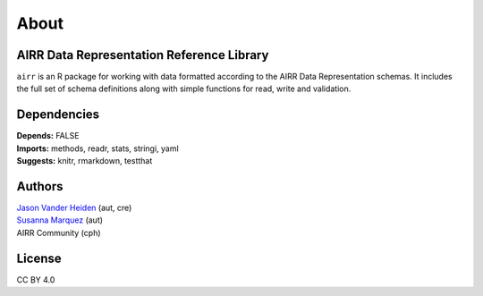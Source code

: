 About
=====

AIRR Data Representation Reference Library
------------------------------------------

``airr`` is an R package for working with data formatted according to
the AIRR Data Representation schemas. It includes the full set of schema
definitions along with simple functions for read, write and validation.

Dependencies
------------

| **Depends:** FALSE
| **Imports:** methods, readr, stats, stringi, yaml
| **Suggests:** knitr, rmarkdown, testthat

Authors
-------

| `Jason Vander Heiden <mailto:jason.vanderheiden@gmail.com>`__ (aut,
  cre)
| `Susanna Marquez <mailto:susanna.marquez@yale.edu>`__ (aut)
| AIRR Community (cph)

License
-------

CC BY 4.0
